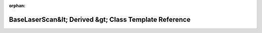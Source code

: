 .. meta::79ace44d50e6f3a17f9970e75c1789334a031b19ff0b6daa50f6be8353f96327bb4a0c08ee126f402f43f2abe55b33a72f39d75f2469060fd5b159de706ea8f6

:orphan:

.. title:: Beluga: beluga::BaseLaserScan&lt; Derived &gt; Class Template Reference

BaseLaserScan&lt; Derived &gt; Class Template Reference
=======================================================

.. container:: doxygen-content

   
   .. raw:: html
     :file: classbeluga_1_1BaseLaserScan.html
